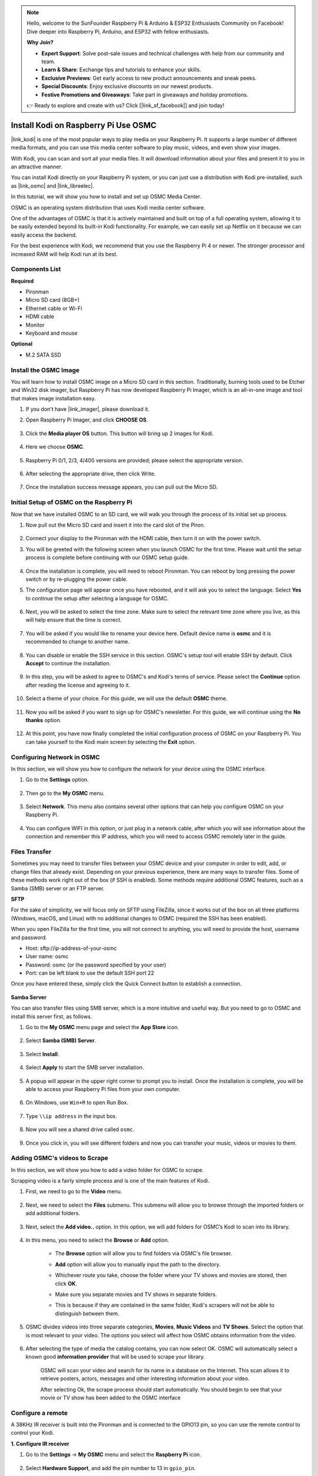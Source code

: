 .. note::

    Hello, welcome to the SunFounder Raspberry Pi & Arduino & ESP32 Enthusiasts Community on Facebook! Dive deeper into Raspberry Pi, Arduino, and ESP32 with fellow enthusiasts.

    **Why Join?**

    - **Expert Support**: Solve post-sale issues and technical challenges with help from our community and team.
    - **Learn & Share**: Exchange tips and tutorials to enhance your skills.
    - **Exclusive Previews**: Get early access to new product announcements and sneak peeks.
    - **Special Discounts**: Enjoy exclusive discounts on our newest products.
    - **Festive Promotions and Giveaways**: Take part in giveaways and holiday promotions.

    👉 Ready to explore and create with us? Click [|link_sf_facebook|] and join today!

.. _kodi_osmc:

Install Kodi on Raspberry Pi Use OSMC
======================================

|link_kodi| is one of the most popular ways to play media on your Raspberry Pi. It supports a large number of different media formats, and you can use this media center software to play music, videos, and even show your images. 

With Kodi, you can scan and sort all your media files. It will download information about your files and present it to you in an attractive manner.

You can install Kodi directly on your Raspberry Pi system, or you can just use a distribution with Kodi pre-installed, such as |link_osmc| and |link_libreelec|.

In this tutorial, we will show you how to install and set up OSMC Media Center.


.. image:: img/kodi/kodi0.png

OSMC is an operating system distribution that uses Kodi media center software.

One of the advantages of OSMC is that it is actively maintained and built on top of a full operating system, allowing it to be easily extended beyond its built-in Kodi functionality. 
For example, we can easily set up Netflix on it because we can easily access the backend.


For the best experience with Kodi, we recommend that you use the Raspberry Pi 4 or newer. The stronger processor and increased RAM will help Kodi run at its best.

Components List
-----------------------

**Required**

* Pironman
* Micro SD card (8GB+)
* Ethernet cable or Wi-Fi
* HDMI cable
* Monitor
* Keyboard and mouse

**Optional**

* M.2 SATA SSD

Install the OSMC Image
---------------------------------

You will learn how to install OSMC image on a Micro SD card in this section. Traditionally, burning tools used to be Etcher and Win32 disk imager, but Raspberry Pi has now developed Raspberry Pi Imager, which is an all-in-one image and tool that makes image installation easy.

#. If you don't have |link_imager|, please download it.

#. Open Raspberry Pi Imager, and click **CHOOSE OS**.

    .. image:: img/kodi/kodi1.png

#. Click the **Media player OS** button. This button will bring up 2 images for Kodi.

    .. image:: img/kodi/kodi2.png

#. Here we choose **OSMC**.

    .. image:: img/kodi/kodi6.png

#. Raspberry Pi 0/1, 2/3, 4/400 versions are provided; please select the appropriate version.

    .. image:: img/kodi/kodi7.png

#. After selecting the appropriate drive, then click Write.

    .. image:: img/kodi/kodi8.png

#. Once the installation success message appears, you can pull out the Micro SD.

    .. image:: img/kodi/kodi9.png


Initial Setup of OSMC on the Raspberry Pi
-------------------------------------------------

Now that we have installed OSMC to an SD card, we will walk you through the process of its initial set up process.

#. Now pull out the Micro SD card and insert it into the card slot of the Piron.

    .. image:: img/kodi/connect_power.jpg

#. Connect your display to the Pironman with the HDMI cable, then turn it on with the power switch.

#. You will be greeted with the following screen when you launch OSMC for the first time. Please wait until the setup process is complete before continuing with our OSMC setup guide.

    .. image:: img/kodi/kodi10.png

#. Once the installation is complete, you will need to reboot Pironman. You can reboot by long pressing the power switch or by re-plugging the power cable.

#. The configuration page will appear once you have rebooted, and it will ask you to select the language. Select **Yes** to continue the setup after selecting a language for OSMC.

    .. image:: img/kodi/kodi11.png

#. Next, you will be asked to select the time zone. Make sure to select the relevant time zone where you live, as this will help ensure that the time is correct.

    .. image:: img/kodi/kodi12.png

#. You will be asked if you would like to rename your device here. Default device name is **osmc** and it is recommended to change to another name.

    .. image:: img/kodi/kodi13.png

#. You can disable or enable the SSH service in this section. OSMC's setup tool will enable SSH by default. Click **Accept** to continue the installation.

    .. image:: img/kodi/kodi14.png

#. In this step, you will be asked to agree to OSMC's and Kodi's terms of service. Please select the **Continue** option after reading the license and agreeing to it.

    .. image:: img/kodi/kodi15.png

#. Select a theme of your choice. For this guide, we will use the default **OSMC** theme.

    .. image:: img/kodi/kodi19.png

#. Now you will be asked if you want to sign up for OSMC's newsletter. For this guide, we will continue using the **No thanks** option.

    .. image:: img/kodi/kodi20.png

#. At this point, you have now finally completed the initial configuration process of OSMC on your Raspberry Pi. You can take yourself to the Kodi main screen by selecting the **Exit** option.

    .. image:: img/kodi/kodi21.png

Configuring Network in OSMC
--------------------------------------------

In this section, we will show you how to configure the network for your device using the OSMC interface.

#. Go to the **Settings** option.

    .. image:: img/kodi/kodi22.png

#. Then go to the **My OSMC** menu.

    .. image:: img/kodi/kodi16.png

#. Select **Network**. This menu also contains several other options that can help you configure OSMC on your Raspberry Pi.

    .. image:: img/kodi/kodi17.png

#. You can configure WIFI in this option, or just plug in a network cable, after which you will see information about the connection and remember this IP address, which you will need to access OSMC remotely later in the guide.

    .. image:: img/kodi/kodi24.png



Files Transfer
-----------------

Sometimes you may need to transfer files between your OSMC device and your computer in order to edit, add, or change files that already exist.
Depending on your previous experience, there are many ways to transfer files. Some of these methods work right out of the box (if SSH is enabled). Some methods require additional OSMC features, such as a Samba (SMB) server or an FTP server.


**SFTP**

For the sake of simplicity, we will focus only on SFTP using FileZilla, since it works out of the box on all three platforms (Windows, macOS, and Linux) with no additional changes to OSMC (required the SSH has been enabled).

When you open FileZilla for the first time, you will not connect to anything, you will need to provide the host, username and password.

* Host: sftp://ip-address-of-your-osmc
* User name: osmc
* Password: osmc (or the password specified by your user)
* Port: can be left blank to use the default SSH port 22

Once you have entered these, simply click the Quick Connect button to establish a connection.

    .. image:: img/kodi/kodi37.png


**Samba Server**

You can also transfer files using SMB server, which is a more intuitive and useful way. But you need to go to OSMC and install this server first, as follows.

#. Go to the **My OSMC** menu page and select the **App Store** icon.

    .. image:: img/kodi/kodi28.png

#. Select **Samba (SMB) Server**.

    .. image:: img/kodi/kodi29.png

#. Select **Install**.

    .. image:: img/kodi/kodi30.png

#. Select **Apply** to start the SMB server installation.

    .. image:: img/kodi/kodi31.png

#. A popup will appear in the upper right corner  to prompt you to install. Once the installation is complete, you will be able to access your Raspberry Pi files from your own computer.

    .. image:: img/kodi/kodi32.png

#. On Windows, use ``Win+R`` to open Run Box.

    .. image:: img/kodi/kodi33.png

#. Type ``\\ip address`` in the input box.

    .. image:: img/kodi/kodi34.png

#. Now you will see a shared drive called ``osmc``.

    .. image:: img/kodi/kodi35.png

#. Once you click in, you will see different folders and now you can transfer your music, videos or movies to them.

    .. image:: img/kodi/kodi36.png

Adding OSMC's videos to Scrape
-----------------------------------

In this section, we will show you how to add a video folder for OSMC to scrape.

Scrapping video is a fairly simple process and is one of the main features of Kodi.

#. First, we need to go to the **Video** menu.

    .. image:: img/kodi/kodi45.png

#. Next, we need to select the **Files** submenu. This submenu will allow you to browse through the imported folders or add additional folders.

    .. image:: img/kodi/kodi38.png


#. Next, select the **Add video..** option. In this option, we will add folders for OSMC’s Kodi to scan into its library.

    .. image:: img/kodi/kodi39.png


#. In this menu, you need to select the **Browse** or **Add** option.

    .. image:: img/kodi/kodi40.png

    * The **Browse** option will allow you to find folders via OSMC's file browser.
    * **Add** option will allow you to manually input the path to the directory.
    * Whichever route you take, choose the folder where your TV shows and movies are stored, then click **OK**.
    * Make sure you separate movies and TV shows in separate folders.
    * This is because if they are contained in the same folder, Kodi's scrapers will not be able to distinguish between them.

        .. image:: img/kodi/kodi41.png

#. OSMC divides videos into three separate categories, **Movies**, **Music Videos** and **TV Shows**. Select the option that is most relevant to your video. The options you select will affect how OSMC obtains information from the video.

    .. image:: img/kodi/kodi43.png

#. After selecting the type of media the catalog contains, you can now select OK. OSMC will automatically select a known good **information provider** that will be used to scrape your library.

    .. image:: img/kodi/kodi44.png

    OSMC will scan your video and search for its name in a database on the Internet. This scan allows it to retrieve posters, actors, messages and other interesting information about your video.

    After selecting Ok, the scrape process should start automatically. You should begin to see that your movie or TV show has been added to the OSMC interface

Configure a remote
----------------------------

A 38KHz IR receiver is built into the Pironman and is connected to the GPIO13 pin, so you can use the remote control to control your Kodi.

**1. Configure IR receiver**

#. Go to the **Settings** -> **My OSMC** menu and select the **Raspberry Pi** icon.

    .. image:: img/kodi/kodi23.png

#. Select **Hardware Support**, and add the pin number to 13 in ``gpio_pin``.

    .. image:: img/kodi/kodi25.png

    Once set, you will be prompted to reboot to make this configuration effective.

**2. Select a remote control**

#. Kodi supports many different remotes and you can follow the instructions to configure them. Now go back to the **My OSMC** menu and select the **Remotes** icon to go to the configuration page.

    .. image:: img/kodi/kodi26.png

#. Choose the brand of remote you are using from the list.

    .. image:: img/kodi/kodi27.png

Kodi can now be controlled with your remote.

For more information, please refer to: https://osmc.tv/wiki/.

**3. Manually add a remote**

Manually configuring a remote is a way to get your .conf file that fits your remote, add it to the **Remotes** list, and select it as the one to use at this time.

**i. Logging in via SSH**

Now log in to the OSMC system remotely from your PC, the default name and password are ``osmc``.

Windows users can download an SSH client called PuTTY here.

As an alternative, some Windows 10 installations provide access to a command line SSH client via “PowerShell” from the Windows Start Menu. If your Windows 10 system supports this, you can use the Linux instructions.

Linux and OS X users should have an SSH client already

You can find your device’s IP address in **Settings** -> **Systems** -> **Network**.

* Windows

Run PuTTY and enter the IP address of your device and click **OK**. When prompted, enter ``osmc`` for both username and password.

.. image:: img/kodi/kodi_remote1.png

* Linux / OS X

Open a Terminal interface and run the following command:

.. code-block:: shell

    ssh osmc@<ip address of your device>

You will be prompted to accept the SSH key if this is the first time you have connected to the device. Type **yes**.


**ii. Create an LIRC configuration file**

#. Make sure you have set ``gpio_pin`` to 13 in OSMC via **Settings** -> **My OSMC** -> **Raspberry Pi** -> **Hardware Support**.

    .. image:: img/kodi/kodi25.png

#. In the terminal, check if the Raspberry Pi detects your IR receiver with the following command.

    .. code-block:: shell

        ls /dev/lirc*

    A port message like ``/dev/lirc0`` should appear.

#. Now to see if you can receive data from the remote.

    .. code-block:: shell

        sudo mode2 --driver default --device /dev/lirc0

#. Then press the button on the remote and see if a string of pulse data appears.

    .. code-block:: shell

        osmc@osmc:/etc/lirc$ sudo mode2 --driver default --device /dev/lirc0
        Using driver default on device /dev/lirc0
        Trying device: /dev/lirc0
        Using device: /dev/lirc0
        Running as regular user osmc
        space 16777215
        pulse 9083
        space 4442
        pulse 628
        space 509
        pulse 626
        space 508
        pulse 596
        space 543
        pulse 593
        space 538

#. Now stop lircd.

    .. code-block:: shell

        sudo killall lircd

#. Get all available ``KEY_codes`` to match them later.

    .. code-block:: shell

        irrecord --list-namespace

#. Now create a ``.conf`` configuration file that fits your remote.

    .. code-block:: shell
        
        irrecord -d /dev/lirc0

    * All you need to do is to run the above command.
    * Press the Enter key twice.
    * Name the remote control
    * Press and hold a key to sample until **Please enter the name ..** appears. .
    * Refer to the previous command to define all the keys.

    .. image:: img/kodi/kodi_remote.png

    * After configuring all the keys on the remote, press Enter to exit. You can use the ``ls`` command to see if the ``.conf`` file you configured exists.

#. Now go back to OSMC and click **Settings** -> **My OSMC** -> **Remotes**.

    .. image:: img/kodi/kodi_remote2.png

#. Select the .conf file under your Home folder by Browse.

    .. image:: img/kodi/kodi_remote4.png

#. Once selected, press OK to select and then confirm your change.

    .. image:: img/kodi/kodi_remote3.png

At this point you can use your remote to control OSMC.

